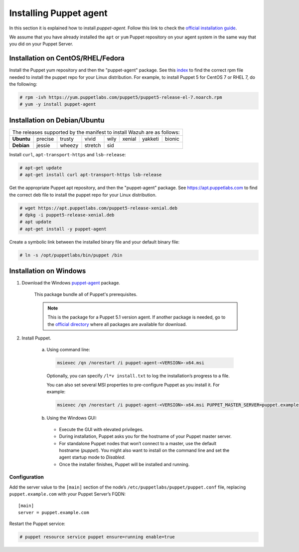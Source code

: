 .. Copyright (C) 2020 Wazuh, Inc.

.. _setup_puppet_agent:

Installing Puppet agent
=======================

In this section it is explained how to install *puppet-agent*. Follow this link to check the `official installation guide <https://puppet.com/docs/puppet/6.4/install_agents.html>`_.

We assume that you have already installed the ``apt`` or ``yum`` Puppet repository on your agent system in the same way that you did on your Puppet Server.

Installation on CentOS/RHEL/Fedora
----------------------------------

Install the Puppet yum repository and then the "puppet-agent" package. See this `index <https://yum.puppetlabs.com/>`_ to find the correct rpm file needed to install the puppet repo for your Linux distribution. For example, to install Puppet 5 for CentOS 7 or RHEL 7, do the following:

.. code-block:: console

    # rpm -ivh https://yum.puppetlabs.com/puppet5/puppet5-release-el-7.noarch.rpm
    # yum -y install puppet-agent

Installation on Debian/Ubuntu
-----------------------------

+----------------------------------------------------------------------------+
| The releases supported by the manifest to install Wazuh are as follows:    |
+------------+---------+--------+---------+------+--------+---------+--------+
| **Ubuntu** | precise | trusty | vivid   | wily | xenial | yakketi | bionic |
+------------+---------+--------+---------+------+--------+---------+--------+
| **Debian** | jessie  | wheezy | stretch | sid                              |
+------------+---------+--------+---------+----------------------------------+

Install ``curl``, ``apt-transport-https`` and ``lsb-release``:

.. code-block:: console

    # apt-get update
    # apt-get install curl apt-transport-https lsb-release

Get the appropriate Puppet apt repository, and then the "puppet-agent" package. See https://apt.puppetlabs.com to find the correct deb file to install the puppet repo for your Linux distribution.

.. code-block:: console

    # wget https://apt.puppetlabs.com/puppet5-release-xenial.deb
    # dpkg -i puppet5-release-xenial.deb
    # apt update
    # apt-get install -y puppet-agent

Create a symbolic link between the installed binary file and your default binary file:

.. code-block:: console

    # ln -s /opt/puppetlabs/bin/puppet /bin

Installation on Windows
-----------------------

1. Download the Windows `puppet-agent <https://downloads.puppetlabs.com/windows/puppet5/puppet-agent-5.1.0-x86.msi>`_ package.

    This package bundle all of Puppet's prerequisites.

    .. note::
      This is the package for a Puppet 5.1 version agent. If another package is needed, go to the `official directory <https://downloads.puppetlabs.com/windows/puppet5>`_ where all packages are available for download.

2. Install Puppet.

    a. Using command line:

      .. code-block:: bash

        msiexec /qn /norestart /i puppet-agent-<VERSION>-x64.msi

      Optionally, you can specify ``/l*v install.txt`` to log the installation’s progress to a file.

      You can also set several MSI properties to pre-configure Puppet as you install it. For example:

      .. code-block:: bash

        msiexec /qn /norestart /i puppet-agent-<VERSION>-x64.msi PUPPET_MASTER_SERVER=puppet.example.com

    b. Using the Windows GUI:

      - Execute the GUI with elevated privileges.

      - During installation, Puppet asks you for the hostname of your Puppet master server.

      - For standalone Puppet nodes that won’t connect to a master, use the default hostname (*puppet*). You might also want to install on the command line and set the agent startup mode to *Disabled*.

      - Once the installer finishes, Puppet will be installed and running.

Configuration
^^^^^^^^^^^^^

Add the server value to the ``[main]`` section of the node’s ``/etc/puppetlabs/puppet/puppet.conf`` file, replacing ``puppet.example.com`` with your Puppet Server’s FQDN::

   [main]
   server = puppet.example.com

Restart the Puppet service:

.. code-block:: console

    # puppet resource service puppet ensure=running enable=true
